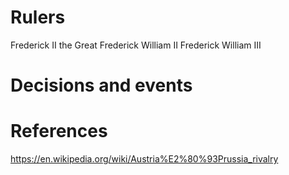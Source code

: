 * Rulers
Frederick II the Great
Frederick William II
Frederick William III

* Decisions and events

* References
https://en.wikipedia.org/wiki/Austria%E2%80%93Prussia_rivalry
